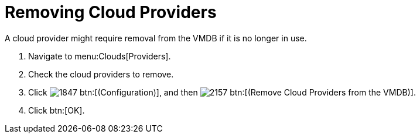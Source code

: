 = Removing Cloud Providers

A cloud provider might require removal from the VMDB if it is no longer in use. 

. Navigate to menu:Clouds[Providers]. 
. Check the cloud providers to remove. 
. Click  image:images/1847.png[] btn:[(Configuration)], and then  image:images/2157.png[] btn:[(Remove Cloud Providers from the VMDB)]. 
. Click btn:[OK].


